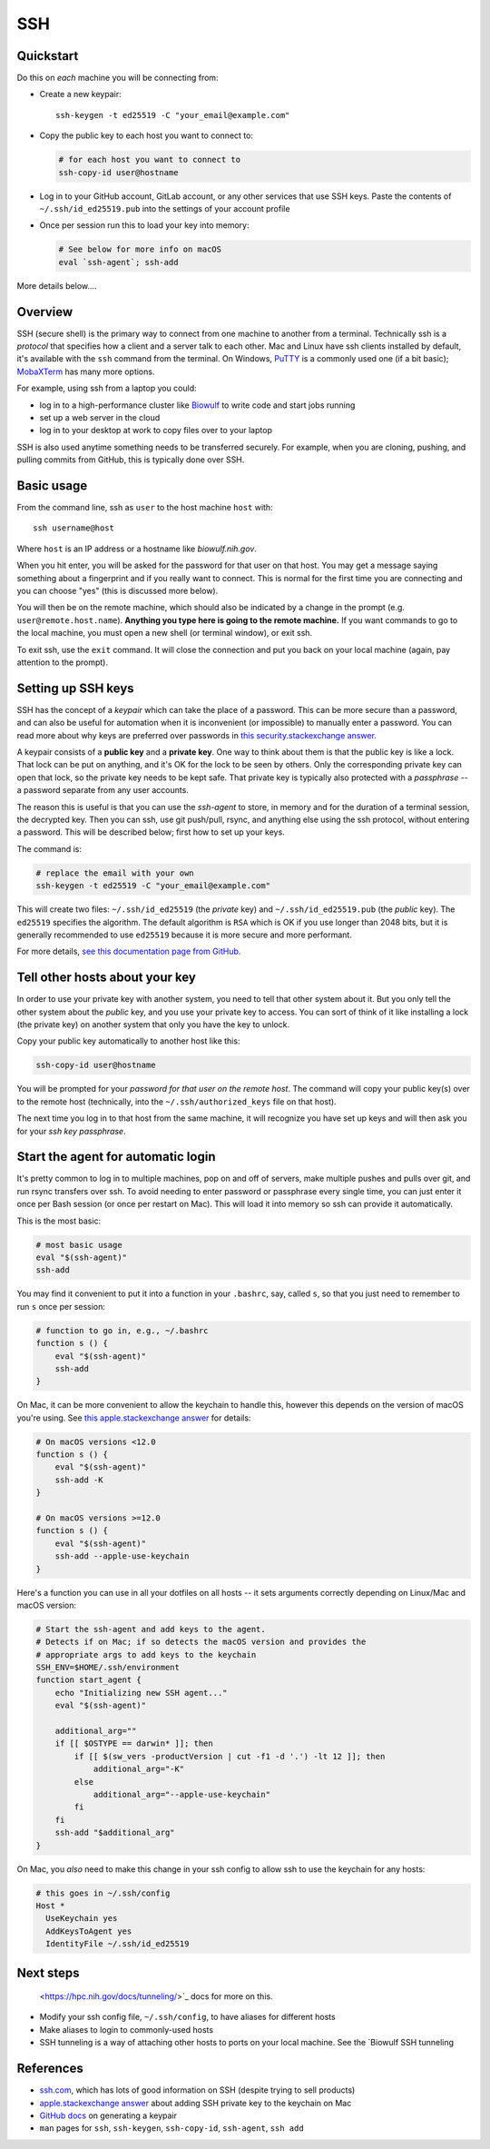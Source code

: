 .. _ssh:

SSH
===

Quickstart
----------

Do this on *each* machine you will be connecting from:

- Create a new keypair::

    ssh-keygen -t ed25519 -C "your_email@example.com"

- Copy the public key to each host you want to connect to:

  .. code-block:: bash

      # for each host you want to connect to
      ssh-copy-id user@hostname

- Log in to your GitHub account, GitLab account, or any other services that use
  SSH keys. Paste the contents of ``~/.ssh/id_ed25519.pub`` into the settings
  of your account profile

- Once per session run this to load your key into memory:

  .. code-block:: bash

      # See below for more info on macOS
      eval `ssh-agent`; ssh-add


More details below....

Overview
--------

SSH (secure shell) is the primary way to connect from one machine to another
from a terminal. Technically ssh is a *protocol* that specifies how a client and
a server talk to each other. Mac and Linux have ssh clients installed by
default, it's available with the ``ssh`` command from the terminal. On Windows,
`PuTTY <https://www.putty.org/>`_ is a commonly used one (if a bit basic);
`MobaXTerm <https://mobaxterm.mobatek.net/>`_ has many more options.

For example, using ssh from a laptop you could:

- log in to a high-performance cluster like `Biowulf <https://hpc.nih.gov>`_ to
  write code and start jobs running
- set up a web server in the cloud
- log in to your desktop at work to copy files over to your laptop

SSH is also used anytime something needs to be transferred securely. For
example, when you are cloning, pushing, and pulling commits from GitHub, this is
typically done over SSH.

Basic usage
-----------

From the command line, ssh as ``user`` to the host machine ``host`` with::

    ssh username@host

Where ``host`` is an IP address or a hostname like `biowulf.nih.gov`.

When you hit enter, you will be asked for the password for that user on that
host. You may get a message saying something about a fingerprint and if you
really want to connect. This is normal for the first time you are connecting and
you can choose "yes" (this is discussed more below).

You will then be on the remote machine, which should also be indicated by
a change in the prompt (e.g. ``user@remote.host.name``). **Anything you type
here is going to the remote machine.** If you want commands to go to the local
machine, you must open a new shell (or terminal window), or exit ssh.

To exit ssh, use the ``exit`` command. It will close the connection and put you
back on your local machine (again, pay attention to the prompt).

Setting up SSH keys
-------------------

SSH has the concept of a *keypair* which can take the place of a password. This
can be more secure than a password, and can also be useful for automation when
it is inconvenient (or impossible) to manually enter a password. You can read
more about why keys are preferred over passwords in `this
security.stackexchange answer
<https://security.stackexchange.com/questions/69407/why-is-using-an-ssh-key-more-secure-than-using-passwords>`_.

A keypair consists of a **public key** and a **private key**. One way to think
about them is that the public key is like a lock. That lock can be put on
anything, and it's OK for the lock to be seen by others. Only the corresponding
private key can open that lock, so the private key needs to be kept safe. That
private key is typically also protected with a *passphrase* -- a password
separate from any user accounts.

The reason this is useful is that you can use the *ssh-agent* to store, in
memory and for the duration of a terminal session, the decrypted key. Then you
can ssh, use git push/pull, rsync, and anything else using the ssh protocol,
without entering a password. This will be described below; first how to set up
your keys.

The command is:

.. code-block:: bash

    # replace the email with your own
    ssh-keygen -t ed25519 -C "your_email@example.com"

This will create two files: ``~/.ssh/id_ed25519`` (the *private* key) and
``~/.ssh/id_ed25519.pub`` (the *public* key). The ``ed25519`` specifies the
algorithm. The default algorithm is ``RSA`` which is OK if you use longer than
2048 bits, but it is generally recommended to use ``ed25519`` because it is
more secure and more performant.

For more details, `see this documentation page from GitHub
<https://docs.github.com/en/authentication/connecting-to-github-with-ssh/generating-a-new-ssh-key-and-adding-it-to-the-ssh-agent>`_.

Tell other hosts about your key
-------------------------------

In order to use your private key with another system, you need to tell that
other system about it. But you only tell the other system about the *public*
key, and you use your private key to access. You can sort of think of it like
installing a lock (the private key) on another system that only you have the key
to unlock.

Copy your public key automatically to another host like this:

.. code-block:: bash

    ssh-copy-id user@hostname

You will be prompted for your *password for that user on the remote host*. The
command will copy your public key(s) over to the remote host (technically, into
the ``~/.ssh/authorized_keys`` file on that host).

The next time you log in to that host from the same machine, it will recognize
you have set up keys and will then ask you for your *ssh key passphrase*.

Start the agent for automatic login
-----------------------------------

It's pretty common to log in to multiple machines, pop on and off of servers,
make multiple pushes and pulls over git, and run rsync transfers over ssh. To
avoid needing to enter password or passphrase every single time, you can just
enter it once per Bash session (or once per restart on Mac). This will load it
into memory so ssh can provide it automatically.

This is the most basic:

.. code-block:: bash

    # most basic usage
    eval "$(ssh-agent)"
    ssh-add

You may find it convenient to put it into a function in your ``.bashrc``, say,
called ``s``, so that you just need to remember to run ``s`` once per session:

.. code-block:: bash

    # function to go in, e.g., ~/.bashrc
    function s () {
        eval "$(ssh-agent)"
        ssh-add
    }

On Mac, it can be more convenient to allow the keychain to handle this, however
this depends on the version of macOS you're using. See `this apple.stackexchange
answer <https://apple.stackexchange.com/a/250572>`_ for details:

.. code-block:: bash

    # On macOS versions <12.0
    function s () {
        eval "$(ssh-agent)"
        ssh-add -K
    }

    # On macOS versions >=12.0
    function s () {
        eval "$(ssh-agent)"
        ssh-add --apple-use-keychain
    }

Here's a function you can use in all your dotfiles on all hosts -- it sets arguments correctly depending on Linux/Mac and macOS version:

.. code-block:: bash

    # Start the ssh-agent and add keys to the agent.
    # Detects if on Mac; if so detects the macOS version and provides the
    # appropriate args to add keys to the keychain
    SSH_ENV=$HOME/.ssh/environment
    function start_agent {
        echo "Initializing new SSH agent..."
        eval "$(ssh-agent)"

        additional_arg=""
        if [[ $OSTYPE == darwin* ]]; then
            if [[ $(sw_vers -productVersion | cut -f1 -d '.') -lt 12 ]]; then
                additional_arg="-K"
            else
                additional_arg="--apple-use-keychain"
            fi
        fi
        ssh-add "$additional_arg"
    }

On Mac, you *also* need to make this change in your ssh config to allow ssh to
use the keychain for any hosts:

.. code-block::

    # this goes in ~/.ssh/config
    Host *
      UseKeychain yes
      AddKeysToAgent yes
      IdentityFile ~/.ssh/id_ed25519

Next steps
----------

  <https://hpc.nih.gov/docs/tunneling/>`_ docs for more on this.
- Modify your ssh config file, ``~/.ssh/config``, to have aliases for different
  hosts
- Make aliases to login to commonly-used hosts
- SSH tunneling is a way of attaching other hosts to ports on your local
  machine. See the `Biowulf SSH tunneling

References
----------
- `ssh.com <https://www.ssh.com/academy/ssh>`_, which has lots of good
  information on SSH (despite trying to sell products)
- `apple.stackexchange answer
  <https://apple.stackexchange.com/questions/48502/how-can-i-permanently-add-my-ssh-private-key-to-keychain-so-it-is-automatically>`_
  about adding SSH private key to the keychain on Mac
- `GitHub docs
  <https://docs.github.com/en/authentication/connecting-to-github-with-ssh/generating-a-new-ssh-key-and-adding-it-to-the-ssh-agent>`_
  on generating a keypair
- ``man`` pages for ``ssh``, ``ssh-keygen``, ``ssh-copy-id``, ``ssh-agent``, ``ssh add``
